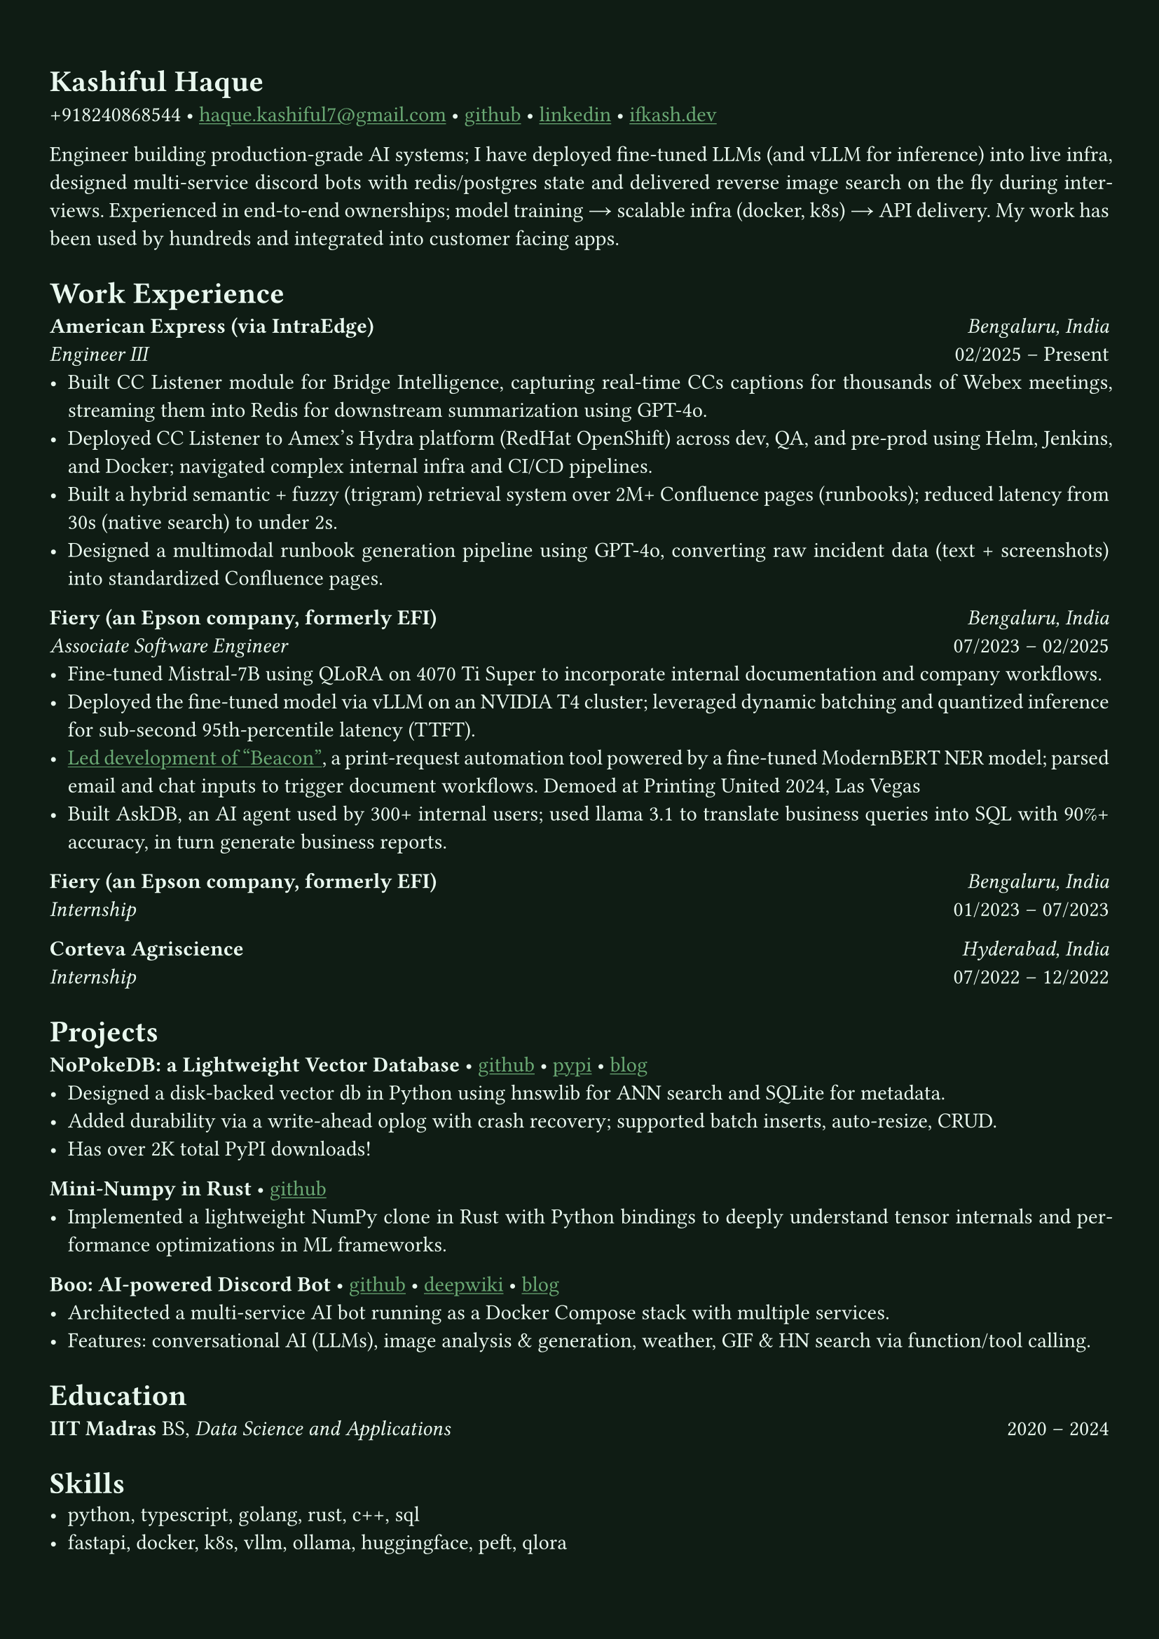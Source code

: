 #let bg-color = rgb("#0f1c14")       // Deep blackened green
#let text-color = rgb("#eaf9f0")     // Mint-ivory
#let accent-color = rgb("#3a7d44")   // Emerald green
#let accent2-color = rgb("#ffd166")  // Warm golden highlight

#set text(fill: text-color, font: "Alegreya")
#show link: it => [#underline[#text(fill: rgb("#6baa75"))[#it]]]

#set page(fill: bg-color, margin: (x: 0.9cm, y: 1.3cm))
#set par(justify: true)

#let chiline() = {
  v(-3pt)
  line(length: 100%, stroke: accent-color)
  v(-5pt)
}

= Kashiful Haque
+918240868544 • #link("mailto:haque.kashiful7@gmail.com")[haque.kashiful7\@gmail.com] • #link("https://github.com/kashifulhaque")[github] • #link("https://www.linkedin.com/in/kashifulhaque")[linkedin] • #link("https://ifkash.dev")[ifkash.dev]

Engineer building production-grade AI systems; I have deployed fine-tuned LLMs (and vLLM for inference) into live infra, designed multi-service discord bots with redis/postgres state and delivered reverse image search on the fly during interviews. Experienced in end-to-end ownerships; model training → scalable infra (docker, k8s) → API delivery. My work has been used by hundreds and integrated into customer facing apps. \

= Work Experience
*American Express (via IntraEdge)* #h(1fr) _Bengaluru, India_ \
_Engineer III_ #h(1fr) 02/2025 -- Present \
- Built CC Listener module for Bridge Intelligence, capturing real-time CCs captions for thousands of Webex meetings, streaming them into Redis for downstream summarization using GPT-4o.
- Deployed CC Listener to Amex’s Hydra platform (RedHat OpenShift) across dev, QA, and pre-prod using Helm, Jenkins, and Docker; navigated complex internal infra and CI/CD pipelines.
- Built a hybrid semantic + fuzzy (trigram) retrieval system over 2M+ Confluence pages (runbooks); reduced latency from 30s (native search) to under 2s.
- Designed a multimodal runbook generation pipeline using GPT-4o, converting raw incident data (text + screenshots) into standardized Confluence pages.

*Fiery (an Epson company, formerly EFI)* #h(1fr) _Bengaluru, India_ \
_Associate Software Engineer_ #h(1fr) 07/2023 -- 02/2025 \
- Fine-tuned Mistral-7B using QLoRA on 4070 Ti Super to incorporate internal documentation and company workflows.
- Deployed the fine-tuned model via vLLM on an NVIDIA T4 cluster; leveraged dynamic batching and quantized inference for sub-second 95th-percentile latency (TTFT).
- #link("https://www.printweek.com/content/news/fiery-shows-off-new-ai-features-at-printing-united#:~:text=Brand%20new%20at%20Printing%20United%20is%20Fiery%E2%80%99s%20Ticketing%20Assistant%20software%2C%20currently%20in%20development%20for%20a%20late%202024%20launch.%20Leaning%20on%20large%20language%20models%20(LLMs)%20of%20AI%2C%20the%20programme%20can%20read%20emails%20and%20automatically%20translate%20them%20into%20job%20tickets.")[Led development of "Beacon"], a print-request automation tool powered by a fine-tuned ModernBERT NER model; parsed email and chat inputs to trigger document workflows. Demoed at Printing United 2024, Las Vegas
- Built AskDB, an AI agent used by 300+ internal users; used llama 3.1 to translate business queries into SQL with 90%+ accuracy, in turn generate business reports.

*Fiery (an Epson company, formerly EFI)* #h(1fr) _Bengaluru, India_ \
_Internship_ #h(1fr) 01/2023 -- 07/2023 \

*Corteva Agriscience* #h(1fr) _Hyderabad, India_ \
_Internship_ #h(1fr) 07/2022 -- 12/2022 \

= Projects

*NoPokeDB: a Lightweight Vector Database* • #link("https://github.com/kashifulhaque/nopokedb")[github] • #link("https://pypi.org/project/nopokedb/")[pypi] • #link("https://blog.ifkash.dev/tiny-vector-db")[blog]
- Designed a disk-backed vector db in Python using hnswlib for ANN search and SQLite for metadata.
- Added durability via a write-ahead oplog with crash recovery; supported batch inserts, auto-resize, CRUD.
- Has over 2K total PyPI downloads!

*Mini-Numpy in Rust* • #link("https://github.com/kashifulhaque/tinyndarray")[github]
- Implemented a lightweight NumPy clone in Rust with Python bindings to deeply understand tensor internals and performance optimizations in ML frameworks.

*Boo: AI-powered Discord Bot* • #link("https://github.com/VVIP-Kitchen/boo")[github] • #link("https://deepwiki.com/VVIP-Kitchen/boo")[deepwiki] • #link("https://vvip-blog.pages.dev/blog/boo/")[blog]
- Architected a multi-service AI bot running as a Docker Compose stack with multiple services.
- Features: conversational AI (LLMs), image analysis & generation, weather, GIF & HN search via function/tool calling.

= Education
*IIT Madras* BS, _Data Science and Applications_ #h(1fr) 2020 -- 2024 \

= Skills
- python, typescript, golang, rust, c++, sql
- fastapi, docker, k8s, vllm, ollama, huggingface, peft, qlora
- pytorch, numpy, pandas, sklearn, spacy, cuda, redis, vector db

